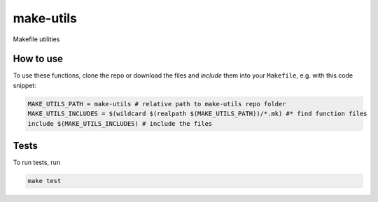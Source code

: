 make-utils 
==========

.. image:: https://travis-ci.org/nobodyinperson/make-utils.svg?branch=master
    :target: https://travis-ci.org/nobodyinperson/make-utils

Makefile utilities

How to use
++++++++++

To use these functions, clone the repo or download the files and `include` them
into your ``Makefile``, e.g. with this code snippet:

.. code:: makefile

    MAKE_UTILS_PATH = make-utils # relative path to make-utils repo folder
    MAKE_UTILS_INCLUDES = $(wildcard $(realpath $(MAKE_UTILS_PATH))/*.mk) #* find function files
    include $(MAKE_UTILS_INCLUDES) # include the files

Tests
+++++

To run tests, run

.. code:: sh

    make test

